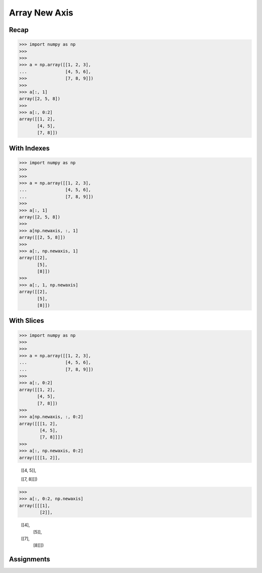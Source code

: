 Array New Axis
==============


Recap
-----
>>> import numpy as np
>>>
>>>
>>> a = np.array([[1, 2, 3],
...               [4, 5, 6],
>>>               [7, 8, 9]])
>>>
>>> a[:, 1]
array([2, 5, 8])
>>>
>>> a[:, 0:2]
array([[1, 2],
       [4, 5],
       [7, 8]])


With Indexes
------------
>>> import numpy as np
>>>
>>>
>>> a = np.array([[1, 2, 3],
...               [4, 5, 6],
...               [7, 8, 9]])
>>>
>>> a[:, 1]
array([2, 5, 8])
>>>
>>> a[np.newaxis, :, 1]
array([[2, 5, 8]])
>>>
>>> a[:, np.newaxis, 1]
array([[2],
       [5],
       [8]])
>>>
>>> a[:, 1, np.newaxis]
array([[2],
       [5],
       [8]])


With Slices
-----------
>>> import numpy as np
>>>
>>>
>>> a = np.array([[1, 2, 3],
...               [4, 5, 6],
...               [7, 8, 9]])
>>>
>>> a[:, 0:2]
array([[1, 2],
       [4, 5],
       [7, 8]])
>>>
>>> a[np.newaxis, :, 0:2]
array([[[1, 2],
        [4, 5],
        [7, 8]]])
>>>
>>> a[:, np.newaxis, 0:2]
array([[[1, 2]],

       [[4, 5]],

       [[7, 8]]])
>>>
>>> a[:, 0:2, np.newaxis]
array([[[1],
        [2]],

       [[4],
        [5]],

       [[7],
        [8]]])


Assignments
-----------
.. todo:: Create assignments

